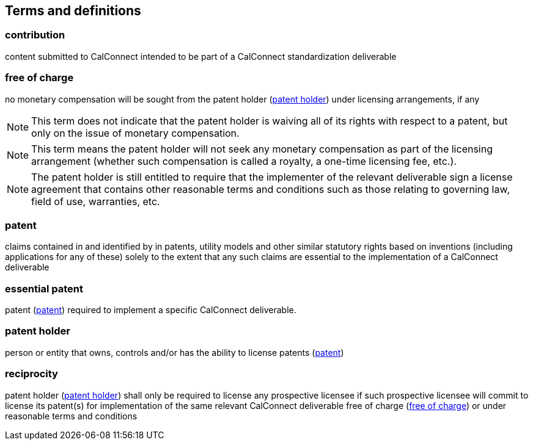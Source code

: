 
[source="CC10001,CC10002,CC10003"]
[[terms]]
== Terms and definitions

[[term-contribution]]
=== contribution

content submitted to CalConnect intended to be part of a CalConnect
standardization deliverable

////
Contribution:: Any document submitted for consideration by a Technical Body.
////

[[term-free-of-charge]]
=== free of charge

no monetary compensation will be sought from the patent holder (<<term-patent-holder>>) under licensing arrangements, if any

NOTE: This term does not indicate that the patent holder is waiving all of its rights with respect to a patent, but only on the issue of monetary compensation.

NOTE: This term means the patent holder will not seek any monetary compensation as part of the licensing arrangement (whether such compensation is called a royalty, a one-time licensing fee, etc.).

NOTE: The patent holder is still entitled to require that the implementer of the relevant deliverable sign a license agreement that contains other reasonable terms and conditions such as those relating to governing law, field of use, warranties, etc.

////
Free of Charge:: The words "Free of Charge" do not mean that the Patent Holder is waiving all of its rights with respect to the Patent. Rather, "Free of Charge" refers to the issue of monetary compensation; i.e., that the Patent Holder will not seek any monetary compensation as part of the licensing arrangement (whether such compensation is called a royalty, a one-time licensing fee, etc.). However, while the Patent Holder in this situation is committing to not charging any monetary amount, the Patent Holder is still entitled to require that the implementer of the relevant Recommendation | Deliverable sign a license agreement that contains other reasonable terms and conditions such as those relating to governing law, field of use, warranties, etc.
////


[[term-patent]]
=== patent

claims contained in and identified by in patents, utility models and other similar statutory rights based on inventions (including applications for any of these) solely to the extent that any such claims are essential to the implementation of a CalConnect deliverable

[[term-essential-patent]]
=== essential patent

patent (<<term-patent>>) required to implement a specific CalConnect deliverable.

////
Patent:: The word "Patent" means those claims contained in and identified by patents, utility models and other similar statutory rights based on inventions (including applications for any of these) solely to the extent that any such claims are essential to the implementation of a Recommendation | Deliverable. Essential patents are patents that would be required to implement a specific Recommendation | Deliverable.
////

[[term-patent-holder]]
=== patent holder

person or entity that owns, controls and/or has the ability to license patents (<<term-patent>>)

////
Patent Holder:: Person or entity that owns, controls and/or has the ability to license Patents.
////


[[term-reciprocity]]
=== reciprocity

patent holder (<<term-patent-holder>>) shall only be required to license any prospective licensee if such prospective licensee will commit to license its patent(s) for implementation of the same relevant CalConnect deliverable free of charge (<<term-free-of-charge>>) or under reasonable terms and conditions

////
Reciprocity:: The word "Reciprocity" means that the Patent Holder shall only be required to license any prospective licensee if such prospective licensee will commit to license its Patent(s) for implementation of the same relevant Recommendation | Deliverable Free of Charge or under reasonable terms and conditions.
////


////
TODO: define licensee
TODO: define reasonable terms and conditions
////

////
Recommendations | Deliverables:: ITU-T and ITU-R Recommendations are referred to as "Recommendations", ISO deliverables and IEC deliverables are referred to as "Deliverables". The various types of Recommendation(s) | Deliverable(s) are referred to as "Document types" in the Patent Statement and Licensing Declaration Form (hereafter referred to as "Declaration Form") attached as Annex 2.
////

////
Technical Bodies:: Study Groups, any subordinate groups and other groups of ITU-T and ITU-R and technical committees, subcommittees and working groups in ISO and IEC.
////
